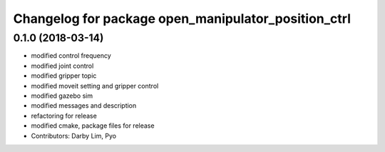 ^^^^^^^^^^^^^^^^^^^^^^^^^^^^^^^^^^^^^^^^^^^^^^^^^^^^
Changelog for package open_manipulator_position_ctrl
^^^^^^^^^^^^^^^^^^^^^^^^^^^^^^^^^^^^^^^^^^^^^^^^^^^^

0.1.0 (2018-03-14)
------------------
* modified control frequency
* modified joint control
* modified gripper topic
* modified moveit setting and gripper control
* modified gazebo sim
* modified messages and description
* refactoring for release
* modified cmake, package files for release
* Contributors: Darby Lim, Pyo
